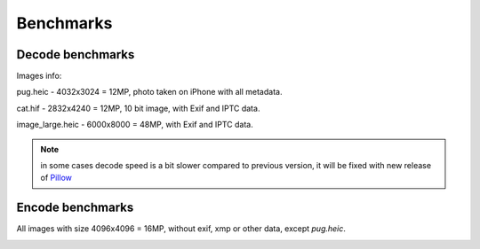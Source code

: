 Benchmarks
==========

Decode benchmarks
-----------------

Images info:

pug.heic - 4032x3024 = 12MP, photo taken on iPhone with all metadata.

cat.hif - 2832x4240 = 12MP, 10 bit image, with Exif and IPTC data.

image_large.heic - 6000x8000 = 48MP, with Exif and IPTC data.

.. image:: ../benchmarks/results_decode_Windows.png

.. image:: ../benchmarks/results_decode_Linux.png

.. image:: ../benchmarks/results_decode_macOS.png

.. note:: in some cases decode speed is a bit slower compared to previous version, it will be fixed with new release of
    `Pillow <https://github.com/python-pillow/Pillow/issues/6933>`_

Encode benchmarks
-----------------

All images with size 4096x4096 = 16MP, without exif, xmp or other data, except `pug.heic`.

.. image:: ../benchmarks/results_encode_Windows.png

.. image:: ../benchmarks/results_encode_Linux.png

.. image:: ../benchmarks/results_encode_macOS.png

